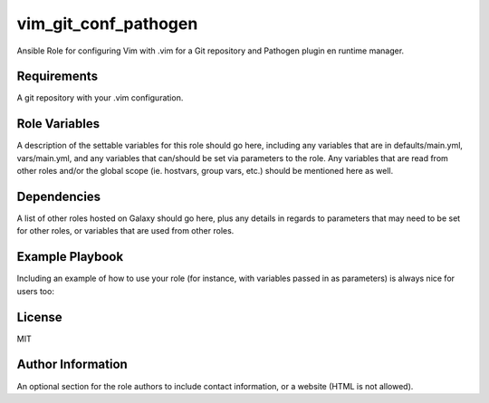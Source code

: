 vim_git_conf_pathogen
=====================

Ansible Role for configuring Vim with .vim for a Git repository and Pathogen
plugin en runtime manager.

Requirements
------------

A git repository with your .vim configuration.

Role Variables
--------------

A description of the settable variables for this role should go here, including
any variables that are in defaults/main.yml, vars/main.yml, and any variables
that can/should be set via parameters to the role. Any variables that are read
from other roles and/or the global scope (ie. hostvars, group vars, etc.)
should be mentioned here as well.

Dependencies
------------

A list of other roles hosted on Galaxy should go here, plus any details in
regards to parameters that may need to be set for other roles, or variables
that are used from other roles.

Example Playbook
----------------

Including an example of how to use your role (for instance, with variables
passed in as parameters) is always nice for users too:

.. code_block:: yaml

    - hosts: servers
      roles:
         - role:
            maartenq.vim_git_conf_pathogen

License
-------

MIT

Author Information
------------------

An optional section for the role authors to include contact information, or a
website (HTML is not allowed).

